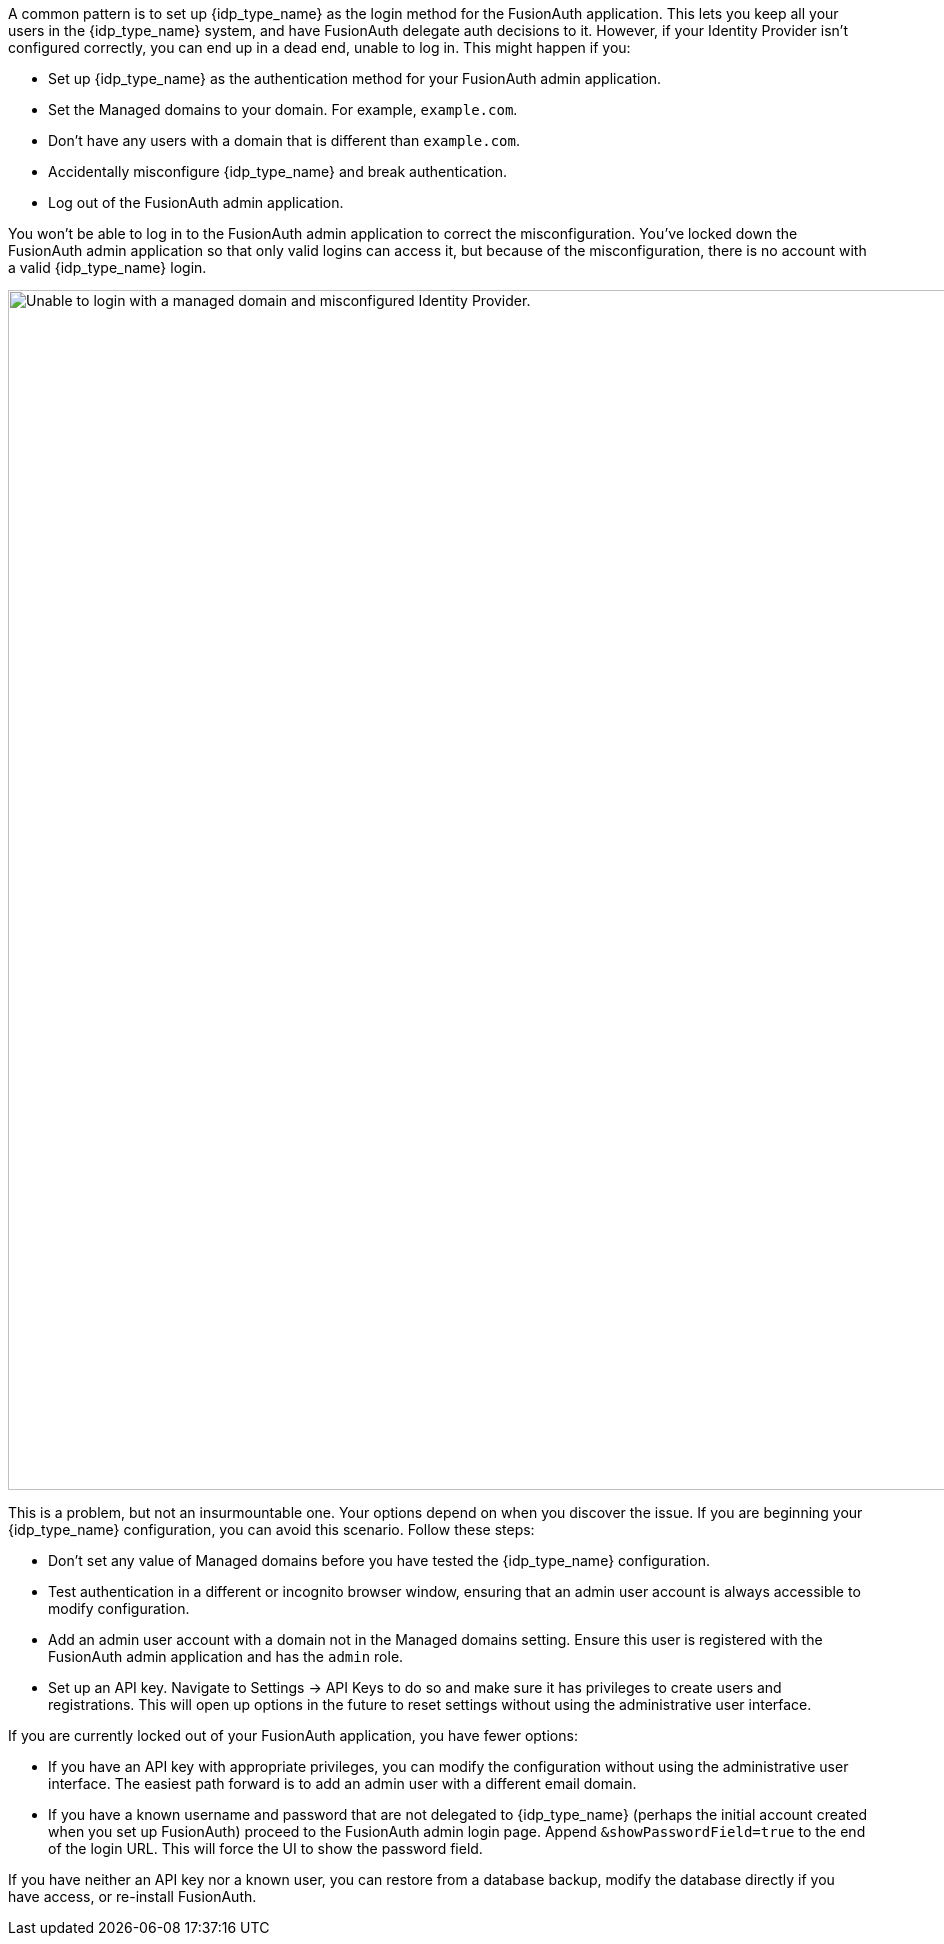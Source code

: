 A common pattern is to set up {idp_type_name} as the login method for the FusionAuth application. This lets you keep all your users in the {idp_type_name} system, and have FusionAuth delegate auth decisions to it. However, if your Identity Provider isn't configured correctly, you can end up in a dead end, unable to log in. This might happen if you:

* Set up {idp_type_name} as the authentication method for your FusionAuth admin application.
* Set the [field]#Managed domains# to your domain. For example, `example.com`.
* Don't have any users with a domain that is different than `example.com`.
* Accidentally misconfigure {idp_type_name} and break authentication.
* Log out of the FusionAuth admin application.

You won't be able to log in to the FusionAuth admin application to correct the misconfiguration. You've locked down the FusionAuth admin application so that only valid logins can access it, but because of the misconfiguration, there is no account with a valid {idp_type_name} login.

image::troubleshooting/unable-to-login-managed-domains.png[Unable to login with a managed domain and misconfigured Identity Provider.,width=1200,role=bottom-cropped]

This is a problem, but not an insurmountable one. Your options depend on when you discover the issue. If you are beginning your {idp_type_name} configuration, you can avoid this scenario. Follow these steps:

* Don't set any value of [field]#Managed domains# before you have tested the {idp_type_name} configuration. 
* Test authentication in a different or incognito browser window, ensuring that an admin user account is always accessible to modify configuration.
* Add an admin user account with a domain not in the [field]#Managed domains# setting. Ensure this user is registered with the FusionAuth admin application and has the `admin` role.
* Set up an API key. Navigate to [breadcrumb]#Settings -> API Keys# to do so and make sure it has privileges to create users and registrations. This will open up options in the future to reset settings without using the administrative user interface.

If you are currently locked out of your FusionAuth application, you have fewer options:

* If you have an API key with appropriate privileges, you can modify the configuration without using the administrative user interface. The easiest path forward is to add an admin user with a different email domain.
* If you have a known username and password that are not delegated to {idp_type_name} (perhaps the initial account created when you set up FusionAuth) proceed to the FusionAuth admin login page. Append `&showPasswordField=true` to the end of the login URL. This will force the UI to show the password field. 

If you have neither an API key nor a known user, you can restore from a database backup, modify the database directly if you have access, or re-install FusionAuth.

